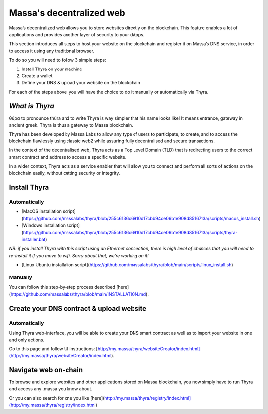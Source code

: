 .. index:: general documentation; decentralized web

.. _web3-decentralized-web:

#########################
Massa's decentralized web
#########################


Massa’s decentralized web allows you to store websites directly on the blockchain. This feature enables a lot of applications and provides another layer of security to your dApps.

This section introduces all steps to host your website on the blockchain and register it on Massa’s DNS service, in order to access it using any traditional browser.

To do so you will need to follow 3 simple steps: 

1. Install Thyra on your machine
2. Create a wallet
3. Define your DNS & upload your website on the blockchain

For each of the steps above, you will have the choice to do it manually or automatically via Thyra.


*What is Thyra*
===============

θύρα to pronounce thùra and to write Thyra is way simpler that his name looks like! It means entrance, gateway in ancient greek. Thyra is thus a gateway to Massa blockchain.

Thyra has been developed by Massa Labs to allow any type of users to participate, to create, and to access the blockchain flawlessly using classic web2 while assuring fully decentralised and secure transactions.

In the context of the decentralised web, Thyra acts as a Top Level Domain (TLD) that is redirecting users to the correct smart contract and address to access a specific website.

In a wider context, Thyra acts as a service enabler that will allow you to connect and perform all sorts of actions on the blockchain easily, without cutting security or integrity.


Install Thyra
======================


Automatically
---------------

- [MacOS installation script](https://github.com/massalabs/thyra/blob/255c6136c6910d17cbb94ce06b1e908d8516713a/scripts/macos_install.sh)
- [Windows installation script](https://github.com/massalabs/thyra/blob/255c6136c6910d17cbb94ce06b1e908d8516713a/scripts/thyra-installer.bat)

*NB: if you install Thyra with this script using an Ethernet connection, there is high level of chances that you will need to re-install it if you move to wifi. Sorry about that, we’re working on it!*

- [Linux Ubuntu installation script](https://github.com/massalabs/thyra/blob/main/scripts/linux_install.sh)

Manually
---------------
You can follow this step-by-step process described [here](https://github.com/massalabs/thyra/blob/main/INSTALLATION.md).


Create your DNS contract & upload website
======================

Automatically
---------------

Using Thyra web-interface, you will be able to create your DNS smart contract as well as to import your website in one and only actions. 

Go to this page and follow UI instructions: [http://my.massa/thyra/websiteCreator/index.html](http://my.massa/thyra/websiteCreator/index.html).

Navigate web on-chain
===============

To browse and explore websites and other applications stored on Massa blockchain, you now simply have to run Thyra and access any .massa you know about.

Or you can also search for one you like [here](http://my.massa/thyra/registry/index.html](http://my.massa/thyra/registry/index.html)
